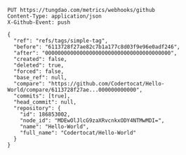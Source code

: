 #+BEGIN_SRC http
PUT https://tungdao.com/metrics/webhooks/github
Content-Type: application/json
X-Github-Event: push

{
  "ref": "refs/tags/simple-tag",
  "before": "6113728f27ae82c7b1a177c8d03f9e96e0adf246",
  "after": "0000000000000000000000000000000000000000",
  "created": false,
  "deleted": true,
  "forced": false,
  "base_ref": null,
  "compare": "https://github.com/Codertocat/Hello-World/compare/6113728f27ae...000000000000",
  "commits": [true],
  "head_commit": null,
  "repository": {
    "id": 186853002,
    "node_id": "MDEwOlJlcG9zaXRvcnkxODY4NTMwMDI=",
    "name": "Hello-World",
    "full_name": "Codertocat/Hello-World"
  }
}
#+END_SRC

#+RESULTS:
: HTTP/2 405 
: date: Thu, 26 Sep 2019 09:16:48 GMT
: content-type: text/html; charset=UTF-8
: set-cookie: __cfduid=d5313e709c565116d813992301bd38ff11569489408; expires=Fri, 25-Sep-20 09:16:48 GMT; path=/; domain=.tungdao.com; HttpOnly; Secure
: expect-ct: max-age=604800, report-uri="https://report-uri.cloudflare.com/cdn-cgi/beacon/expect-ct"
: server: cloudflare
: cf-ray: 51c424225dabd193-HKG
:
: <html><title>405: Method Not Allowed</title><body>405: Method Not Allowed</body></html>
